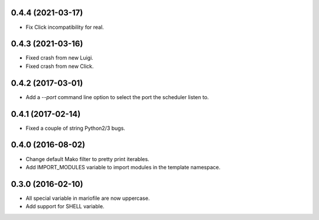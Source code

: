 
0.4.4 (2021-03-17)
------------------

- Fix Click incompatibility for real.


0.4.3 (2021-03-16)
------------------

- Fixed crash from new Luigi.
- Fixed crash from new Click.


0.4.2 (2017-03-01)
------------------

- Add a `--port` command line option to select the port the scheduler listen to.


0.4.1 (2017-02-14)
------------------

- Fixed a couple of string Python2/3 bugs.


0.4.0 (2016-08-02)
------------------

- Change default Mako filter to pretty print iterables.
- Add IMPORT_MODULES variable to import modules in the template namespace.


0.3.0 (2016-02-10)
------------------

- All special variable in mariofile are now uppercase.
- Add support for SHELL variable.
